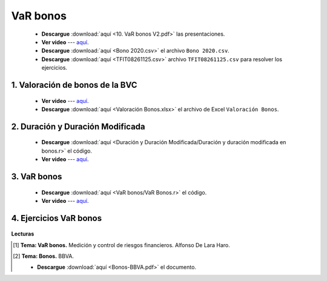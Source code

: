 VaR bonos
==========================================

    * **Descargue** :download:`aquí <10. VaR bonos V2.pdf>` las presentaciones.

    * **Ver video** --- `aquí <https://youtu.be/4mCTUPLTs0s>`_.

    * **Descargue** :download:`aquí <Bono 2020.csv>` el archivo ``Bono 2020.csv``.

    * **Descargue** :download:`aquí <TFIT08261125.csv>` archivo ``TFIT08261125.csv`` para resolver los ejercicios.





1. Valoración de bonos de la BVC
^^^^^^^^^^^^^^^^^^^^^^^^^^^^^^^^^^^^^^^^^^^^^^^^^^^^^^^^^^^^^^^^^^^^

    * **Ver video** --- `aquí <https://youtu.be/80GCOyyCRMA>`_.
        
    * **Descargue** :download:`aquí <Valoración Bonos.xlsx>` el archivo de Excel ``Valoración Bonos``.



2. Duración y Duración Modificada
^^^^^^^^^^^^^^^^^^^^^^^^^^^^^^^^^^^^^^^^^^^^^^^^^^^^

    .. toctree::
            :maxdepth: 2
            :titlesonly:


            Duración y Duración Modificada/Duración y duración modificada en bonos.rst

    * **Descargue** :download:`aquí <Duración y Duración Modificada/Duración y duración modificada en bonos.r>` el código.

    * **Ver video** --- `aquí <https://youtu.be/A2I2GCKi2fw>`_.
 


3. VaR bonos
^^^^^^^^^^^^^^^^^^^^^^^^^^^^^^^^^^^^^^^^^^^^^^^^^^^^

    .. toctree::
            :maxdepth: 2
            :titlesonly:


            VaR bonos/VaR Bonos.rst

    * **Descargue** :download:`aquí <VaR bonos/VaR Bonos.r>` el código.

    * **Ver video** --- `aquí <https://youtu.be/HKlCbMQPupY>`_.



4. Ejercicios VaR bonos
^^^^^^^^^^^^^^^^^^^^^^^^^^^^^^^^^^^^^^^^^^^^^^^^^^^^

    .. toctree::
            :maxdepth: 2
            :titlesonly:


            Ejercicios - VaR bonos/Ejercicios - valoración de bonos BVC.rst

    

**Lecturas**


.. [#f1] **Tema: VaR bonos.** Medición y control de riesgos financieros. Alfonso De Lara Haro.



.. [#f2] **Tema: Bonos.** BBVA.

    * **Descargue** :download:`aquí <Bonos-BBVA.pdf>` el documento.



















